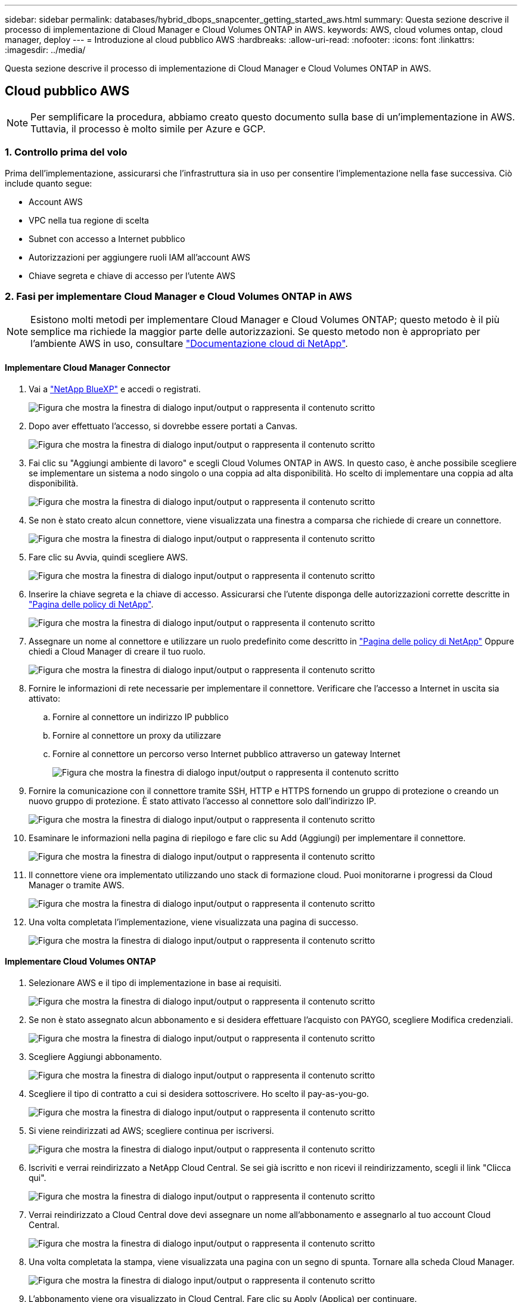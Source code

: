 ---
sidebar: sidebar 
permalink: databases/hybrid_dbops_snapcenter_getting_started_aws.html 
summary: Questa sezione descrive il processo di implementazione di Cloud Manager e Cloud Volumes ONTAP in AWS. 
keywords: AWS, cloud volumes ontap, cloud manager, deploy 
---
= Introduzione al cloud pubblico AWS
:hardbreaks:
:allow-uri-read: 
:nofooter: 
:icons: font
:linkattrs: 
:imagesdir: ../media/


[role="lead"]
Questa sezione descrive il processo di implementazione di Cloud Manager e Cloud Volumes ONTAP in AWS.



== Cloud pubblico AWS


NOTE: Per semplificare la procedura, abbiamo creato questo documento sulla base di un'implementazione in AWS. Tuttavia, il processo è molto simile per Azure e GCP.



=== 1. Controllo prima del volo

Prima dell'implementazione, assicurarsi che l'infrastruttura sia in uso per consentire l'implementazione nella fase successiva. Ciò include quanto segue:

* Account AWS
* VPC nella tua regione di scelta
* Subnet con accesso a Internet pubblico
* Autorizzazioni per aggiungere ruoli IAM all'account AWS
* Chiave segreta e chiave di accesso per l'utente AWS




=== 2. Fasi per implementare Cloud Manager e Cloud Volumes ONTAP in AWS


NOTE: Esistono molti metodi per implementare Cloud Manager e Cloud Volumes ONTAP; questo metodo è il più semplice ma richiede la maggior parte delle autorizzazioni. Se questo metodo non è appropriato per l'ambiente AWS in uso, consultare https://docs.netapp.com/us-en/occm/task_creating_connectors_aws.html["Documentazione cloud di NetApp"^].



==== Implementare Cloud Manager Connector

. Vai a  https://www.netapp.com/bluexp/?utm_campaign=b2d-port-all-na-amer-digi-wepp-brand-amer-1745924643379&utm_source=google&utm_medium=paidsearch&utm_content=nativead&gad_source=1&gad_campaignid=21281798861&gclid=EAIaIQobChMIv_GU0KDJjQMVEXRHAR2A2hJzEAAYASAAEgKAZ_D_BwE["NetApp BlueXP"^] e accedi o registrati.
+
image:cloud_central_login_page.png["Figura che mostra la finestra di dialogo input/output o rappresenta il contenuto scritto"]

. Dopo aver effettuato l'accesso, si dovrebbe essere portati a Canvas.
+
image:cloud_central_canvas_page.png["Figura che mostra la finestra di dialogo input/output o rappresenta il contenuto scritto"]

. Fai clic su "Aggiungi ambiente di lavoro" e scegli Cloud Volumes ONTAP in AWS. In questo caso, è anche possibile scegliere se implementare un sistema a nodo singolo o una coppia ad alta disponibilità. Ho scelto di implementare una coppia ad alta disponibilità.
+
image:cloud_central_add_we.png["Figura che mostra la finestra di dialogo input/output o rappresenta il contenuto scritto"]

. Se non è stato creato alcun connettore, viene visualizzata una finestra a comparsa che richiede di creare un connettore.
+
image:cloud_central_add_conn_1.png["Figura che mostra la finestra di dialogo input/output o rappresenta il contenuto scritto"]

. Fare clic su Avvia, quindi scegliere AWS.
+
image:cloud_central_add_conn_3.png["Figura che mostra la finestra di dialogo input/output o rappresenta il contenuto scritto"]

. Inserire la chiave segreta e la chiave di accesso. Assicurarsi che l'utente disponga delle autorizzazioni corrette descritte in https://mysupport.netapp.com/site/info/cloud-manager-policies["Pagina delle policy di NetApp"^].
+
image:cloud_central_add_conn_4.png["Figura che mostra la finestra di dialogo input/output o rappresenta il contenuto scritto"]

. Assegnare un nome al connettore e utilizzare un ruolo predefinito come descritto in https://mysupport.netapp.com/site/info/cloud-manager-policies["Pagina delle policy di NetApp"^] Oppure chiedi a Cloud Manager di creare il tuo ruolo.
+
image:cloud_central_add_conn_5.png["Figura che mostra la finestra di dialogo input/output o rappresenta il contenuto scritto"]

. Fornire le informazioni di rete necessarie per implementare il connettore. Verificare che l'accesso a Internet in uscita sia attivato:
+
.. Fornire al connettore un indirizzo IP pubblico
.. Fornire al connettore un proxy da utilizzare
.. Fornire al connettore un percorso verso Internet pubblico attraverso un gateway Internet
+
image:cloud_central_add_conn_6.png["Figura che mostra la finestra di dialogo input/output o rappresenta il contenuto scritto"]



. Fornire la comunicazione con il connettore tramite SSH, HTTP e HTTPS fornendo un gruppo di protezione o creando un nuovo gruppo di protezione. È stato attivato l'accesso al connettore solo dall'indirizzo IP.
+
image:cloud_central_add_conn_7.png["Figura che mostra la finestra di dialogo input/output o rappresenta il contenuto scritto"]

. Esaminare le informazioni nella pagina di riepilogo e fare clic su Add (Aggiungi) per implementare il connettore.
+
image:cloud_central_add_conn_8.png["Figura che mostra la finestra di dialogo input/output o rappresenta il contenuto scritto"]

. Il connettore viene ora implementato utilizzando uno stack di formazione cloud. Puoi monitorarne i progressi da Cloud Manager o tramite AWS.
+
image:cloud_central_add_conn_9.png["Figura che mostra la finestra di dialogo input/output o rappresenta il contenuto scritto"]

. Una volta completata l'implementazione, viene visualizzata una pagina di successo.
+
image:cloud_central_add_conn_10.png["Figura che mostra la finestra di dialogo input/output o rappresenta il contenuto scritto"]





==== Implementare Cloud Volumes ONTAP

. Selezionare AWS e il tipo di implementazione in base ai requisiti.
+
image:cloud_central_add_we_1.png["Figura che mostra la finestra di dialogo input/output o rappresenta il contenuto scritto"]

. Se non è stato assegnato alcun abbonamento e si desidera effettuare l'acquisto con PAYGO, scegliere Modifica credenziali.
+
image:cloud_central_add_we_2.png["Figura che mostra la finestra di dialogo input/output o rappresenta il contenuto scritto"]

. Scegliere Aggiungi abbonamento.
+
image:cloud_central_add_we_3.png["Figura che mostra la finestra di dialogo input/output o rappresenta il contenuto scritto"]

. Scegliere il tipo di contratto a cui si desidera sottoscrivere. Ho scelto il pay-as-you-go.
+
image:cloud_central_add_we_4.png["Figura che mostra la finestra di dialogo input/output o rappresenta il contenuto scritto"]

. Si viene reindirizzati ad AWS; scegliere continua per iscriversi.
+
image:cloud_central_add_we_5.png["Figura che mostra la finestra di dialogo input/output o rappresenta il contenuto scritto"]

. Iscriviti e verrai reindirizzato a NetApp Cloud Central. Se sei già iscritto e non ricevi il reindirizzamento, scegli il link "Clicca qui".
+
image:cloud_central_add_we_6.png["Figura che mostra la finestra di dialogo input/output o rappresenta il contenuto scritto"]

. Verrai reindirizzato a Cloud Central dove devi assegnare un nome all'abbonamento e assegnarlo al tuo account Cloud Central.
+
image:cloud_central_add_we_7.png["Figura che mostra la finestra di dialogo input/output o rappresenta il contenuto scritto"]

. Una volta completata la stampa, viene visualizzata una pagina con un segno di spunta. Tornare alla scheda Cloud Manager.
+
image:cloud_central_add_we_8.png["Figura che mostra la finestra di dialogo input/output o rappresenta il contenuto scritto"]

. L'abbonamento viene ora visualizzato in Cloud Central. Fare clic su Apply (Applica) per continuare.
+
image:cloud_central_add_we_9.png["Figura che mostra la finestra di dialogo input/output o rappresenta il contenuto scritto"]

. Inserire i dettagli dell'ambiente di lavoro, ad esempio:
+
.. Nome del cluster
.. Password del cluster
.. Tag AWS (opzionale)
+
image:cloud_central_add_we_10.png["Figura che mostra la finestra di dialogo input/output o rappresenta il contenuto scritto"]



. Scegliere i servizi aggiuntivi che si desidera implementare. Per scoprire di più su questi servizi, visita il  https://bluexp.netapp.com/["BlueXP: semplificare le operazioni moderne sui patrimoni dati"^] .
+
image:cloud_central_add_we_11.png["Figura che mostra la finestra di dialogo input/output o rappresenta il contenuto scritto"]

. Scegliere se eseguire l'implementazione in più zone di disponibilità (si recuperano tre subnet, ciascuna in un AZ diverso) o in una singola zona di disponibilità. Ho scelto più AZS.
+
image:cloud_central_add_we_12.png["Figura che mostra la finestra di dialogo input/output o rappresenta il contenuto scritto"]

. Scegliere la regione, il VPC e il gruppo di sicurezza in cui implementare il cluster. In questa sezione, vengono assegnate anche le zone di disponibilità per nodo (e mediatore) e le subnet occupate.
+
image:cloud_central_add_we_13.png["Figura che mostra la finestra di dialogo input/output o rappresenta il contenuto scritto"]

. Scegliere i metodi di connessione per i nodi e il mediatore.
+
image:cloud_central_add_we_14.png["Figura che mostra la finestra di dialogo input/output o rappresenta il contenuto scritto"]




TIP: Il mediatore richiede la comunicazione con le API AWS. Non è richiesto un indirizzo IP pubblico, purché le API siano raggiungibili dopo l'implementazione dell'istanza EC2 del mediatore.

. Gli indirizzi IP mobili vengono utilizzati per consentire l'accesso ai vari indirizzi IP utilizzati da Cloud Volumes ONTAP, inclusi gli IP di gestione del cluster e di erogazione dei dati. Devono essere indirizzi non ancora instradabili all'interno della rete e aggiunti alle tabelle di routing nell'ambiente AWS. Questi sono necessari per abilitare indirizzi IP coerenti per una coppia ha durante il failover. Ulteriori informazioni sugli indirizzi IP mobili sono disponibili nella https://docs.netapp.com/us-en/occm/reference_networking_aws.html#requirements-for-ha-pairs-in-multiple-azs["Documentazione sul cloud di NetApp"^].
+
image:cloud_central_add_we_15.png["Figura che mostra la finestra di dialogo input/output o rappresenta il contenuto scritto"]

. Selezionare le tabelle di routing a cui aggiungere gli indirizzi IP mobili. Queste tabelle di routing vengono utilizzate dai client per comunicare con Cloud Volumes ONTAP.
+
image:cloud_central_add_we_16.png["Figura che mostra la finestra di dialogo input/output o rappresenta il contenuto scritto"]

. Scegliere se attivare la crittografia gestita AWS o AWS KMS per crittografare i dischi root, boot e dati ONTAP.
+
image:cloud_central_add_we_17.png["Figura che mostra la finestra di dialogo input/output o rappresenta il contenuto scritto"]

. Scegli il tuo modello di licenza. Se non sai quale scegliere, contatta il tuo rappresentante NetApp.
+
image:cloud_central_add_we_18.png["Figura che mostra la finestra di dialogo input/output o rappresenta il contenuto scritto"]

. Selezionare la configurazione più adatta al caso d'utilizzo. Ciò è correlato alle considerazioni sul dimensionamento trattate nella pagina dei prerequisiti.
+
image:cloud_central_add_we_19.png["Figura che mostra la finestra di dialogo input/output o rappresenta il contenuto scritto"]

. Se si desidera, creare un volume. Questo non è necessario, perché le fasi successive utilizzano SnapMirror, che crea i volumi per noi.
+
image:cloud_central_add_we_20.png["Figura che mostra la finestra di dialogo input/output o rappresenta il contenuto scritto"]

. Esaminare le selezioni effettuate e spuntare le caselle per verificare che Cloud Manager implementa le risorse nel proprio ambiente AWS. Quando si è pronti, fare clic su Go (Vai).
+
image:cloud_central_add_we_21.png["Figura che mostra la finestra di dialogo input/output o rappresenta il contenuto scritto"]

. Cloud Volumes ONTAP avvia ora il processo di implementazione. Cloud Manager utilizza le API AWS e gli stack di formazione del cloud per implementare Cloud Volumes ONTAP. Quindi, configura il sistema in base alle tue specifiche, offrendo un sistema pronto all'uso che può essere utilizzato immediatamente. I tempi di questo processo variano a seconda delle selezioni effettuate.
+
image:cloud_central_add_we_22.png["Figura che mostra la finestra di dialogo input/output o rappresenta il contenuto scritto"]

. È possibile monitorare l'avanzamento passando alla Timeline.
+
image:cloud_central_add_we_23.png["Figura che mostra la finestra di dialogo input/output o rappresenta il contenuto scritto"]

. La cronologia funge da audit di tutte le azioni eseguite in Cloud Manager. È possibile visualizzare tutte le chiamate API effettuate da Cloud Manager durante la configurazione di AWS e del cluster ONTAP. Questo può essere utilizzato in modo efficace anche per risolvere qualsiasi problema che si deve affrontare.
+
image:cloud_central_add_we_24.png["Figura che mostra la finestra di dialogo input/output o rappresenta il contenuto scritto"]

. Una volta completata l'implementazione, il cluster CVO viene visualizzato sul Canvas, che corrisponde alla capacità corrente. Il cluster ONTAP nello stato attuale è completamente configurato per consentire un'esperienza reale e immediata.
+
image:cloud_central_add_we_25.png["Figura che mostra la finestra di dialogo input/output o rappresenta il contenuto scritto"]





==== Configurare SnapMirror da on-premise a cloud

Ora che hai implementato un sistema ONTAP di origine e un sistema ONTAP di destinazione, puoi replicare volumi contenenti dati di database nel cloud.

Per una guida sulle versioni compatibili di ONTAP per SnapMirror, consultare https://docs.netapp.com/ontap-9/index.jsp?topic=%2Fcom.netapp.doc.pow-dap%2FGUID-0810D764-4CEA-4683-8280-032433B1886B.html["Matrice di compatibilità di SnapMirror"^].

. Fare clic sul sistema ONTAP di origine (on-premise) e trascinarlo nella destinazione, selezionare Replication > Enable (Replica > attiva) oppure selezionare Replication > Menu > Replicate (Replica > Menu > Replica).
+
image:cloud_central_replication_1.png["Figura che mostra la finestra di dialogo input/output o rappresenta il contenuto scritto"]

+
Selezionare Enable (attiva).

+
image:cloud_central_replication_2.png["Figura che mostra la finestra di dialogo input/output o rappresenta il contenuto scritto"]

+
O Opzioni.

+
image:cloud_central_replication_3.png["Figura che mostra la finestra di dialogo input/output o rappresenta il contenuto scritto"]

+
Replicare.

+
image:cloud_central_replication_4.png["Figura che mostra la finestra di dialogo input/output o rappresenta il contenuto scritto"]

. Se non è stato trascinato, scegliere il cluster di destinazione in cui replicare.
+
image:cloud_central_replication_5.png["Figura che mostra la finestra di dialogo input/output o rappresenta il contenuto scritto"]

. Scegliere il volume che si desidera replicare. Abbiamo replicato i dati e tutti i volumi di log.
+
image:cloud_central_replication_6.png["Figura che mostra la finestra di dialogo input/output o rappresenta il contenuto scritto"]

. Scegliere il tipo di disco di destinazione e il criterio di tiering. Per il disaster recovery, consigliamo un SSD come tipo di disco e per mantenere il tiering dei dati. Il tiering dei dati tiering i dati mirrorati in storage a oggetti a basso costo e consente di risparmiare denaro sui dischi locali. Quando si rompe la relazione o si clonano i volumi, i dati utilizzano lo storage locale veloce.
+
image:cloud_central_replication_7.png["Figura che mostra la finestra di dialogo input/output o rappresenta il contenuto scritto"]

. Selezionare il nome del volume di destinazione scelto `[source_volume_name]_dr`.
+
image:cloud_central_replication_8.png["Figura che mostra la finestra di dialogo input/output o rappresenta il contenuto scritto"]

. Selezionare la velocità di trasferimento massima per la replica. Ciò consente di risparmiare larghezza di banda se si dispone di una connessione a bassa larghezza di banda al cloud, ad esempio una VPN.
+
image:cloud_central_replication_9.png["Figura che mostra la finestra di dialogo input/output o rappresenta il contenuto scritto"]

. Definire il criterio di replica. Abbiamo scelto un Mirror, che prende i dataset più recenti e li replica nel volume di destinazione. Puoi anche scegliere una policy diversa in base ai tuoi requisiti.
+
image:cloud_central_replication_10.png["Figura che mostra la finestra di dialogo input/output o rappresenta il contenuto scritto"]

. Scegliere la pianificazione per l'attivazione della replica. NetApp consiglia di impostare una pianificazione "giornaliera" di per il volume di dati e una pianificazione "oraria" per i volumi di log, sebbene sia possibile modificarla in base ai requisiti.
+
image:cloud_central_replication_11.png["Figura che mostra la finestra di dialogo input/output o rappresenta il contenuto scritto"]

. Esaminare le informazioni immesse, fare clic su Go (Vai) per attivare il peer del cluster e il peer SVM (se si tratta della prima replica tra i due cluster), quindi implementare e inizializzare la relazione SnapMirror.
+
image:cloud_central_replication_12.png["Figura che mostra la finestra di dialogo input/output o rappresenta il contenuto scritto"]

. Continuare questa procedura per i volumi di dati e i volumi di log.
. Per controllare tutte le relazioni, accedere alla scheda Replication (Replica) in Cloud Manager. Qui puoi gestire le tue relazioni e verificare il loro stato.
+
image:cloud_central_replication_13.png["Figura che mostra la finestra di dialogo input/output o rappresenta il contenuto scritto"]

. Una volta replicati tutti i volumi, si è in uno stato stabile e si è pronti per passare ai flussi di lavoro di disaster recovery e di sviluppo/test.




=== 3. Implementare l'istanza di calcolo EC2 per il carico di lavoro del database

AWS ha preconfigurato istanze di calcolo EC2 per diversi carichi di lavoro. La scelta del tipo di istanza determina il numero di core della CPU, la capacità della memoria, il tipo e la capacità di storage e le performance di rete. Per i casi di utilizzo, ad eccezione della partizione del sistema operativo, lo storage principale per eseguire il carico di lavoro del database viene allocato da CVO o dal motore di storage FSX ONTAP. Pertanto, i fattori principali da considerare sono la scelta dei core della CPU, la memoria e il livello di performance di rete. I tipi di istanze tipiche di AWS EC2 sono disponibili qui: https://us-east-2.console.aws.amazon.com/ec2/v2/home?region=us-east-2#InstanceTypes:["Tipo di istanza EC2"].



==== Dimensionamento dell'istanza di calcolo

. Selezionare il tipo di istanza corretto in base al carico di lavoro richiesto. I fattori da considerare includono il numero di transazioni di business da supportare, il numero di utenti simultanei, il dimensionamento dei set di dati e così via.
. L'implementazione dell'istanza EC2 può essere avviata tramite il dashboard EC2. Le procedure di implementazione esulano dall'ambito di questa soluzione. Vedere https://aws.amazon.com/pm/ec2/?trk=ps_a134p000004f2ZGAAY&trkCampaign=acq_paid_search_brand&sc_channel=PS&sc_campaign=acquisition_US&sc_publisher=Google&sc_category=Cloud%20Computing&sc_country=US&sc_geo=NAMER&sc_outcome=acq&sc_detail=%2Bec2%20%2Bcloud&sc_content=EC2%20Cloud%20Compute_bmm&sc_matchtype=b&sc_segment=536455698896&sc_medium=ACQ-P|PS-GO|Brand|Desktop|SU|Cloud%20Computing|EC2|US|EN|Text&s_kwcid=AL!4422!3!536455698896!b!!g!!%2Bec2%20%2Bcloud&ef_id=EAIaIQobChMIua378M-p8wIVToFQBh0wfQhsEAMYASAAEgKTzvD_BwE:G:s&s_kwcid=AL!4422!3!536455698896!b!!g!!%2Bec2%20%2Bcloud["Amazon EC2"] per ulteriori informazioni.




==== Configurazione dell'istanza di Linux per il carico di lavoro Oracle

Questa sezione contiene ulteriori passaggi di configurazione dopo la distribuzione di un'istanza EC2 Linux.

. Aggiungere un'istanza di standby Oracle al server DNS per la risoluzione dei nomi all'interno del dominio di gestione SnapCenter.
. Aggiungere un ID utente di gestione Linux come credenziali del sistema operativo SnapCenter con autorizzazioni sudo senza password. Attivare l'ID con l'autenticazione della password SSH sull'istanza EC2. (Per impostazione predefinita, l'autenticazione della password SSH e il sudo senza password sono disattivati sulle istanze EC2).
. Configurare l'installazione di Oracle in modo che corrisponda all'installazione Oracle on-premise, ad esempio patch del sistema operativo, versioni e patch di Oracle e così via.
. I ruoli di automazione Ansible DB di NetApp possono essere sfruttati per configurare le istanze EC2 per i casi di utilizzo di sviluppo/test di database e disaster recovery. Il codice di automazione può essere scaricato dal sito GitHub pubblico di NetApp: https://github.com/NetApp-Automation/na_oracle19c_deploy["Implementazione automatizzata di Oracle 19c"^]. L'obiettivo è quello di installare e configurare uno stack software di database su un'istanza EC2 in modo che corrisponda alle configurazioni del sistema operativo e del database on-premise.




==== Configurazione dell'istanza di Windows per il carico di lavoro di SQL Server

In questa sezione sono elencati ulteriori passaggi di configurazione dopo la distribuzione iniziale di un'istanza di EC2 Windows.

. Recuperare la password dell'amministratore di Windows per accedere a un'istanza tramite RDP.
. Disattivare il firewall Windows, unire l'host al dominio Windows SnapCenter e aggiungere l'istanza al server DNS per la risoluzione dei nomi.
. Eseguire il provisioning di un volume di log di SnapCenter per memorizzare i file di log di SQL Server.
. Configurare iSCSI sull'host Windows per montare il volume e formattare il disco.
. Ancora una volta, molte delle attività precedenti possono essere automatizzate con la soluzione di automazione NetApp per SQL Server. Consulta il sito GitHub pubblico di automazione di NetApp per i ruoli e le soluzioni pubblicati di recente: https://github.com/NetApp-Automation["Automazione NetApp"^].

